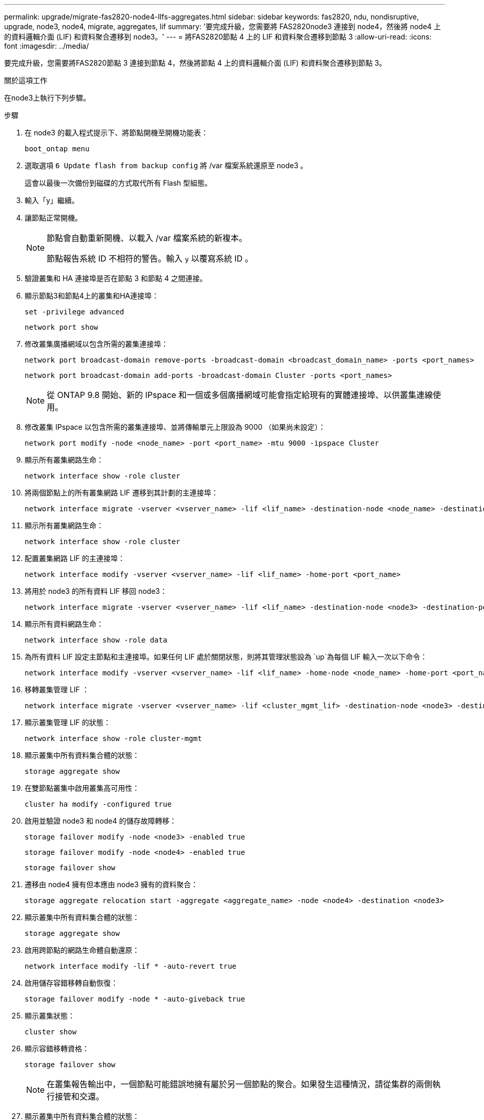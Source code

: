 ---
permalink: upgrade/migrate-fas2820-node4-lIfs-aggregates.html 
sidebar: sidebar 
keywords: fas2820, ndu, nondisruptive, upgrade, node3, node4, migrate, aggregates, lif 
summary: '要完成升級，您需要將 FAS2820node3 連接到 node4，然後將 node4 上的資料邏輯介面 (LIF) 和資料聚合遷移到 node3。' 
---
= 將FAS2820節點 4 上的 LIF 和資料聚合遷移到節點 3
:allow-uri-read: 
:icons: font
:imagesdir: ../media/


[role="lead"]
要完成升級，您需要將FAS2820節點 3 連接到節點 4，然後將節點 4 上的資料邏輯介面 (LIF) 和資料聚合遷移到節點 3。

.關於這項工作
在node3上執行下列步驟。

.步驟
. 在 node3 的載入程式提示下、將節點開機至開機功能表：
+
[source, cli]
----
boot_ontap menu
----
. 選取選項 `6 Update flash from backup config` 將 /var 檔案系統還原至 node3 。
+
這會以最後一次備份到磁碟的方式取代所有 Flash 型組態。

. 輸入「y」繼續。
. 讓節點正常開機。
+
[NOTE]
====
節點會自動重新開機、以載入 /var 檔案系統的新複本。

節點報告系統 ID 不相符的警告。輸入 `y` 以覆寫系統 ID 。

====
. 驗證叢集和 HA 連接埠是否在節點 3 和節點 4 之間連接。
. 顯示節點3和節點4上的叢集和HA連接埠：
+
[source, cli]
----
set -privilege advanced
----
+
[source, cli]
----
network port show
----
. 修改叢集廣播網域以包含所需的叢集連接埠：
+
[source, cli]
----
network port broadcast-domain remove-ports -broadcast-domain <broadcast_domain_name> -ports <port_names>
----
+
[source, cli]
----
network port broadcast-domain add-ports -broadcast-domain Cluster -ports <port_names>
----
+

NOTE: 從 ONTAP 9.8 開始、新的 IPspace 和一個或多個廣播網域可能會指定給現有的實體連接埠、以供叢集連線使用。

. 修改叢集 IPspace 以包含所需的叢集連接埠、並將傳輸單元上限設為 9000 （如果尚未設定）：
+
[source, cli]
----
network port modify -node <node_name> -port <port_name> -mtu 9000 -ipspace Cluster
----
. 顯示所有叢集網路生命：
+
[source, cli]
----
network interface show -role cluster
----
. 將兩個節點上的所有叢集網路 LIF 遷移到其計劃的主連接埠：
+
[source, cli]
----
network interface migrate -vserver <vserver_name> -lif <lif_name> -destination-node <node_name> -destination-port <port_name>
----
. 顯示所有叢集網路生命：
+
[source, cli]
----
network interface show -role cluster
----
. 配置叢集網路 LIF 的主連接埠：
+
[source, cli]
----
network interface modify -vserver <vserver_name> -lif <lif_name> -home-port <port_name>
----
. 將用於 node3 的所有資料 LIF 移回 node3：
+
[source, cli]
----
network interface migrate -vserver <vserver_name> -lif <lif_name> -destination-node <node3> -destination-port <port_name>
----
. 顯示所有資料網路生命：
+
[source, cli]
----
network interface show -role data
----
. 為所有資料 LIF 設定主節點和主連接埠。如果任何 LIF 處於關閉狀態，則將其管理狀態設為 `up`為每個 LIF 輸入一次以下命令：
+
[source, cli]
----
network interface modify -vserver <vserver_name> -lif <lif_name> -home-node <node_name> -home-port <port_name> -status-admin up
----
. 移轉叢集管理 LIF ：
+
[source, cli]
----
network interface migrate -vserver <vserver_name> -lif <cluster_mgmt_lif> -destination-node <node3> -destination-port <port_name>
----
. 顯示叢集管理 LIF 的狀態：
+
[source, cli]
----
network interface show -role cluster-mgmt
----
. 顯示叢集中所有資料集合體的狀態：
+
[source, cli]
----
storage aggregate show
----
. 在雙節點叢集中啟用叢集高可用性：
+
[source, cli]
----
cluster ha modify -configured true
----
. 啟用並驗證 node3 和 node4 的儲存故障轉移：
+
[source, cli]
----
storage failover modify -node <node3> -enabled true
----
+
[source, cli]
----
storage failover modify -node <node4> -enabled true
----
+
[source, cli]
----
storage failover show
----
. 遷移由 node4 擁有但本應由 node3 擁有的資料聚合：
+
[source, cli]
----
storage aggregate relocation start -aggregate <aggregate_name> -node <node4> -destination <node3>
----
. 顯示叢集中所有資料集合體的狀態：
+
[source, cli]
----
storage aggregate show
----
. 啟用跨節點的網路生命體自動還原：
+
[source, cli]
----
network interface modify -lif * -auto-revert true
----
. 啟用儲存容錯移轉自動恢復：
+
[source, cli]
----
storage failover modify -node * -auto-giveback true
----
. 顯示叢集狀態：
+
[source, cli]
----
cluster show
----
. 顯示容錯移轉資格：
+
[source, cli]
----
storage failover show
----
+

NOTE: 在叢集報告輸出中，一個節點可能錯誤地擁有屬於另一個節點的聚合。如果發生這種情況，請從集群的兩側執行接管和交還。

. 顯示叢集中所有資料集合體的狀態：
+
[source, cli]
----
storage aggregate show
----

